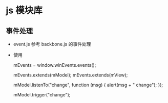 * js 模块库
** 事件处理
- event.js 参考 backbone.js 的事件处理
- 使用
  #+BEGIN_EXAMPLE javascript
  mEvents = window.winEvents.events();

  mEvents.extends(mModel);
  mEvents.extends(mView);

  mModel.listenTo("change", function (msg) {
      alert(msg + " change");
  });

  mModel.trigger("change");

  #+END_EXAMPLE
